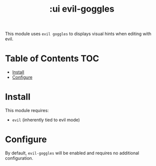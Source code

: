 #+TITLE: :ui evil-goggles

This module uses ~evil goggles~ to displays visual hints when editing with evil.

* Table of Contents :TOC:
- [[#install][Install]]
- [[#configure][Configure]]

* Install
This module requires:

+ ~evil~ (inherently tied to evil mode)

* Configure
By default, ~evil-goggles~ will be enabled and requires no additional configuration.

